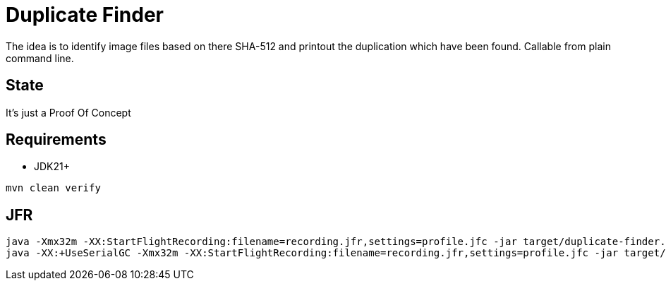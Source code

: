 // Licensed to the Apache Software Foundation (ASF) under one
// Licensed to the Apache Software Foundation (ASF) under one
// or more contributor license agreements. See the NOTICE file
// distributed with this work for additional information
// regarding copyright ownership. The ASF licenses this file
// to you under the Apache License, Version 2.0 (the
// "License"); you may not use this file except in compliance
// with the License. You may obtain a copy of the License at
//
//   http://www.apache.org/licenses/LICENSE-2.0
//
//   Unless required by applicable law or agreed to in writing,
//   software distributed under the License is distributed on an
//   "AS IS" BASIS, WITHOUT WARRANTIES OR CONDITIONS OF ANY
//   KIND, either express or implied. See the License for the
//   specific language governing permissions and limitations
//   under the License.
//
= Duplicate Finder

The idea is to identify image files based on there SHA-512 and printout the duplication which have been found.
Callable from plain command line.

== State

It's just a Proof Of Concept

== Requirements

* JDK21+

[source,bash]
----
mvn clean verify
----

== JFR

[source,bash]
----
java -Xmx32m -XX:StartFlightRecording:filename=recording.jfr,settings=profile.jfc -jar target/duplicate-finder.jar ~/Bilder
java -XX:+UseSerialGC -Xmx32m -XX:StartFlightRecording:filename=recording.jfr,settings=profile.jfc -jar target/duplicate-finder.jar ~/Bilder
----
